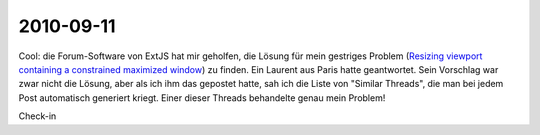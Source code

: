 2010-09-11
==========

Cool: die Forum-Software von ExtJS hat mir geholfen, die Lösung für mein gestriges Problem 
(`Resizing viewport containing a constrained maximized window 
<http://www.sencha.com/forum/showthread.php?109509-Resizing-viewport-containing-a-constrained-maximized-window&p=512168#post512168>`__)
zu finden. Ein Laurent aus Paris hatte geantwortet. Sein Vorschlag war zwar nicht die Lösung, aber als ich ihm das gepostet hatte, sah ich die Liste von "Similar Threads", die man bei jedem Post automatisch generiert kriegt. Einer dieser Threads behandelte genau mein Problem!


Check-in